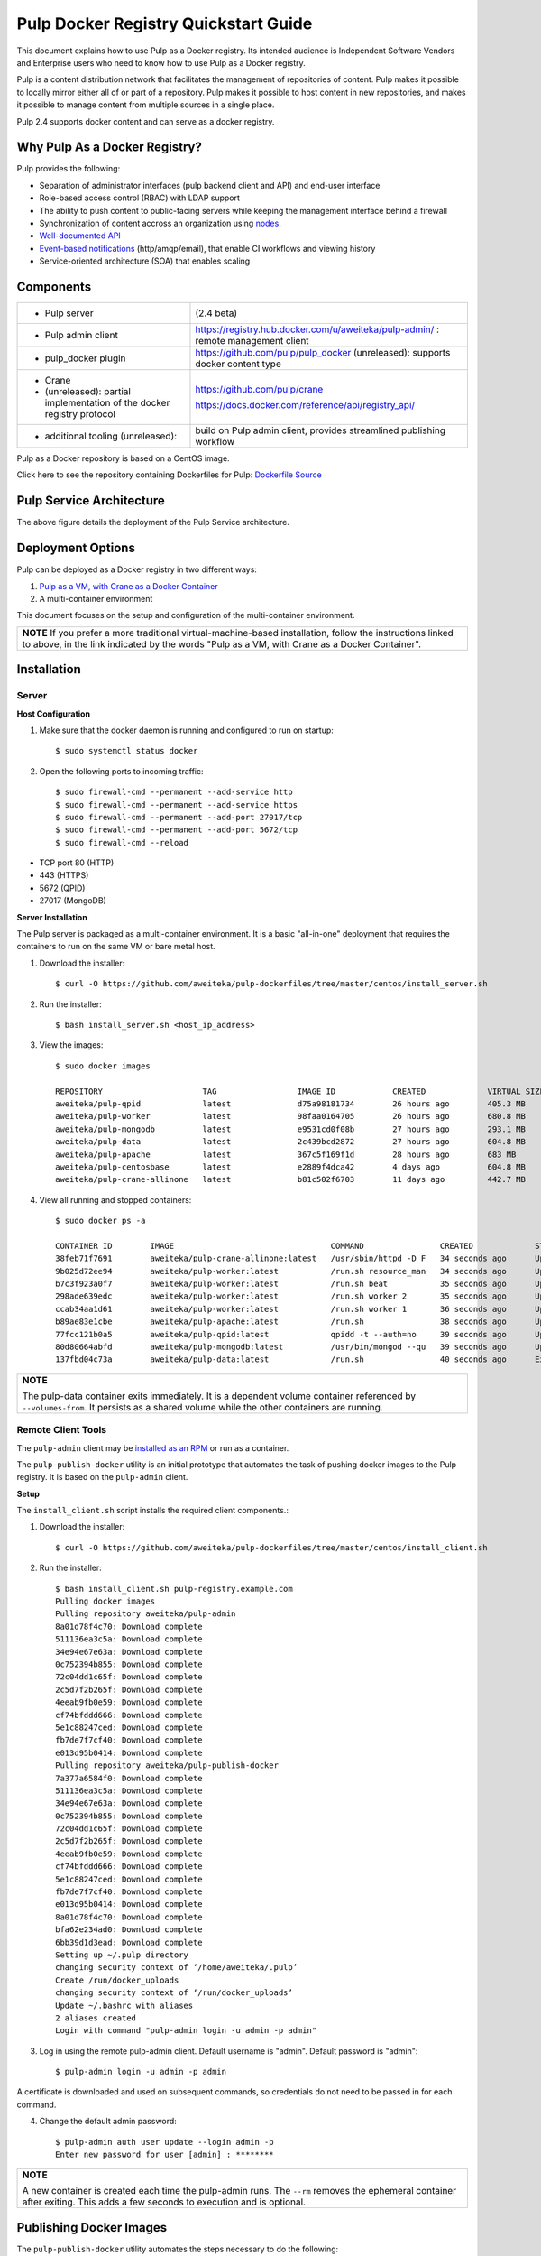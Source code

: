 Pulp Docker Registry Quickstart Guide
=====================================

This document explains how to use Pulp as a Docker registry. Its intended audience is Independent Software Vendors and Enterprise users who need to know how to use Pulp as a Docker registry.

Pulp is a content distribution network that facilitates the management of repositories of content. Pulp makes it possible to locally mirror either all of or part of a repository. Pulp makes it possible to host content in new repositories, and makes it possible to manage content from multiple sources in a single place.

Pulp 2.4 supports docker content and can serve as a docker registry.

Why Pulp As a Docker Registry?
------------------------------
Pulp provides the following:

* Separation of administrator interfaces (pulp backend client and API) and end-user interface
* Role-based access control (RBAC) with LDAP support
* The ability to push content to public-facing servers while keeping the management interface behind a firewall
* Synchronization of content accross an organization using `nodes <https://pulp-user-guide.readthedocs.org/en/latest/nodes.html>`_.
* `Well-documented API <https://pulp-dev-guide.readthedocs.org/en/latest/integration/rest-api/index.html>`_
* `Event-based notifications <https://pulp-dev-guide.readthedocs.org/en/latest/integration/events/index.html>`_ (http/amqp/email), that enable CI workflows and viewing history
* Service-oriented architecture (SOA) that enables scaling


Components
----------

.. FIXME: make this a table?
+----------------------------------+-----------------------------------------------------------------------------------------------------------------------------------------------------------------+
|* Pulp server                     | (2.4 beta)                                                                                                                                                      |
+----------------------------------+-----------------------------------------------------------------------------------------------------------------------------------------------------------------+
|* Pulp admin client               | https://registry.hub.docker.com/u/aweiteka/pulp-admin/ : remote management client                                                                               |
+----------------------------------+-----------------------------------------------------------------------------------------------------------------------------------------------------------------+
|* pulp_docker plugin              | https://github.com/pulp/pulp_docker (unreleased): supports docker content type                                                                                  |
+----------------------------------+-----------------------------------------------------------------------------------------------------------------------------------------------------------------+
|* Crane                           | https://github.com/pulp/crane                                                                                                                                   |
|                                  |                                                                                                                                                                 |
|* (unreleased): partial           | https://docs.docker.com/reference/api/registry_api/                                                                                                             |
|  implementation of the docker    |                                                                                                                                                                 |
|  registry protocol               |                                                                                                                                                                 |
+----------------------------------+-----------------------------------------------------------------------------------------------------------------------------------------------------------------+
|* additional tooling (unreleased):| build on Pulp admin client, provides streamlined publishing workflow                                                                                            |
+----------------------------------+-----------------------------------------------------------------------------------------------------------------------------------------------------------------+

Pulp as a Docker repository is based on a CentOS image.

Click here to see the repository containing Dockerfiles for Pulp: `Dockerfile Source <https://github.com/aweiteka/pulp-dockerfiles>`_

Pulp Service Architecture
-------------------------

.. image:: images/pulp_component_architecture.png
The above figure details the deployment of the Pulp Service architecture.

Deployment Options
------------------
Pulp can be deployed as a Docker registry in two different ways:

1. `Pulp as a VM, with Crane as a Docker Container <https://pulp-user-guide.readthedocs.org/en/latest/installation.html>`_
2. A multi-container environment

This document focuses on the setup and configuration of the multi-container environment.

+----------------------------------------------------------------+
| **NOTE**                                                       |
| If you prefer a more traditional virtual-machine-based         |
| installation, follow the instructions linked to above, in the  |
| link indicated by the words "Pulp as a VM, with Crane as a     |
| Docker Container".                                             |
+----------------------------------------------------------------+

Installation
------------

Server
^^^^^^

**Host Configuration**

1) Make sure that the docker daemon is running and configured to run on startup::

        $ sudo systemctl status docker

2) Open the following ports to incoming traffic::

        $ sudo firewall-cmd --permanent --add-service http
        $ sudo firewall-cmd --permanent --add-service https
        $ sudo firewall-cmd --permanent --add-port 27017/tcp
        $ sudo firewall-cmd --permanent --add-port 5672/tcp
        $ sudo firewall-cmd --reload

* TCP port 80 (HTTP)
* 443 (HTTPS)
* 5672 (QPID)
* 27017 (MongoDB)


**Server Installation**

The Pulp server is packaged as a multi-container environment. It is a basic "all-in-one" deployment that requires the containers to run on the same VM or bare metal host.

1) Download the installer::

        $ curl -O https://github.com/aweiteka/pulp-dockerfiles/tree/master/centos/install_server.sh

2) Run the installer::

        $ bash install_server.sh <host_ip_address>

3) View the images::

        $ sudo docker images

        REPOSITORY                     TAG                 IMAGE ID            CREATED             VIRTUAL SIZE
        aweiteka/pulp-qpid             latest              d75a98181734        26 hours ago        405.3 MB
        aweiteka/pulp-worker           latest              98faa0164705        26 hours ago        680.8 MB
        aweiteka/pulp-mongodb          latest              e9531cd0f08b        27 hours ago        293.1 MB
        aweiteka/pulp-data             latest              2c439bcd2872        27 hours ago        604.8 MB
        aweiteka/pulp-apache           latest              367c5f169f1d        28 hours ago        683 MB
        aweiteka/pulp-centosbase       latest              e2889f4dca42        4 days ago          604.8 MB
        aweiteka/pulp-crane-allinone   latest              b81c502f6703        11 days ago         442.7 MB

4) View all running and stopped containers::

        $ sudo docker ps -a

        CONTAINER ID        IMAGE                                 COMMAND                CREATED             STATUS         PORTS                           NAMES
        38feb71f7691        aweiteka/pulp-crane-allinone:latest   /usr/sbin/httpd -D F   34 seconds ago      Up 33 seconds  0.0.0.0:80->80/tcp              pulp-crane              
        9b025d72ee94        aweiteka/pulp-worker:latest           /run.sh resource_man   34 seconds ago      Up 34 seconds                                  pulp-resource_manager   
        b7c3f923a0f7        aweiteka/pulp-worker:latest           /run.sh beat           35 seconds ago      Up 34 seconds                                  pulp-beat               
        298ade639edc        aweiteka/pulp-worker:latest           /run.sh worker 2       35 seconds ago      Up 35 seconds                                  pulp-worker2            
        ccab34aa1d61        aweiteka/pulp-worker:latest           /run.sh worker 1       36 seconds ago      Up 35 seconds                                  pulp-worker1            
        b89ae83e1cbe        aweiteka/pulp-apache:latest           /run.sh                38 seconds ago      Up 36 seconds  0.0.0.0:443->443/tcp, 0.0.0.0:8080->80/tcp   pulp-apache             
        77fcc121b0a5        aweiteka/pulp-qpid:latest             qpidd -t --auth=no     39 seconds ago      Up 38 seconds  0.0.0.0:5672->5672/tcp          pulp-qpid               
        80d80664abfd        aweiteka/pulp-mongodb:latest          /usr/bin/mongod --qu   39 seconds ago      Up 39 seconds  0.0.0.0:27017->27017/tcp        pulp-mongodb            
        137fbd04c73a        aweiteka/pulp-data:latest             /run.sh                40 seconds ago      Exited (0) 39 seconds ago                      pulp-data       

+----------------------------------------------------------------------------------------------+
| **NOTE**                                                                                     |
|                                                                                              |
| The pulp-data container exits immediately. It is a dependent volume container referenced by  |
| ``--volumes-from``. It persists as a shared volume while the other containers are running.   |
+----------------------------------------------------------------------------------------------+


Remote Client Tools
^^^^^^^^^^^^^^^^^^^

The ``pulp-admin`` client may be `installed as an RPM <installation.rst>`_ or run as a container.

The ``pulp-publish-docker`` utility is an initial prototype that automates the task of pushing docker images to the Pulp registry. It is based on the ``pulp-admin`` client.

**Setup**

The ``install_client.sh`` script installs the required client components.::

1) Download the installer::

        $ curl -O https://github.com/aweiteka/pulp-dockerfiles/tree/master/centos/install_client.sh

2) Run the installer::

        $ bash install_client.sh pulp-registry.example.com
        Pulling docker images
        Pulling repository aweiteka/pulp-admin
        8a01d78f4c70: Download complete
        511136ea3c5a: Download complete
        34e94e67e63a: Download complete
        0c752394b855: Download complete
        72c04dd1c65f: Download complete
        2c5d7f2b265f: Download complete
        4eeab9fb0e59: Download complete
        cf74bfddd666: Download complete
        5e1c88247ced: Download complete
        fb7de7f7cf40: Download complete
        e013d95b0414: Download complete
        Pulling repository aweiteka/pulp-publish-docker
        7a377a6584f0: Download complete
        511136ea3c5a: Download complete
        34e94e67e63a: Download complete
        0c752394b855: Download complete
        72c04dd1c65f: Download complete
        2c5d7f2b265f: Download complete
        4eeab9fb0e59: Download complete
        cf74bfddd666: Download complete
        5e1c88247ced: Download complete
        fb7de7f7cf40: Download complete
        e013d95b0414: Download complete
        8a01d78f4c70: Download complete
        bfa62e234ad0: Download complete
        6bb39d1d3ead: Download complete
        Setting up ~/.pulp directory
        changing security context of ‘/home/aweiteka/.pulp’
        Create /run/docker_uploads
        changing security context of ‘/run/docker_uploads’
        Update ~/.bashrc with aliases
        2 aliases created
        Login with command "pulp-admin login -u admin -p admin"


3) Log in using the remote pulp-admin client. Default username is "admin". Default password is "admin"::

        $ pulp-admin login -u admin -p admin


A certificate is downloaded and used on subsequent commands, so credentials do not need to be passed in for each command.

4) Change the default admin password::

        $ pulp-admin auth user update --login admin -p
        Enter new password for user [admin] : ********

+----------------------------------------------------------------------------------------------+
| **NOTE**                                                                                     |
|                                                                                              |
| A new container is created each time the pulp-admin runs. The ``--rm`` removes the ephemeral |
| container after exiting. This adds a few seconds to execution and is optional.               |
+----------------------------------------------------------------------------------------------+




Publishing Docker Images
------------------------

The ``pulp-publish-docker`` utility automates the steps necessary to do the following:

* create a docker repository in Pulp
* upload images to the docker repository in Pulp
* publish the repository


Usage output::

        $ pulp-publish-docker --help
        Usage:
            Upload (2 methods): will create repo if needed, optional publish
              STDIN from "docker save"
              docker save <docker_repo> | pulp_docker_util.py --id <pulp_repo> [OPTIONS]

              from previously saved tar file
              pulp_docker_util --id <pulp_repo> -f </run/docker_uploads/image.tar> [OPTIONS]

            Create repo only (do not upload or publish):
            ./pulp_docker_util.py --repo <repo> [OPTIONS]

            Publish existing repo:
            ./pulp_docker_util.py --repo <repo> --publish

            List repos:
            ./pulp_docker_util.py --list

        Options:
          --version             show program's version number and exit
          -h, --help            show this help message and exit
          -i ID, --id=ID        Pulp repository ID, required for most pulp commands.
                                Only alphanumeric, ., -, and _ allowed
          -r REPO, --repo=REPO  Docker repository name for 'docker pull <my/registry>'.
                                If not specified the Pulp ID will be used
          -d DESCRIPTION, --description=DESCRIPTION
                                Pulp repository description
          -n DISPLAY_NAME, --name=DISPLAY_NAME
                                Pulp repository display name
          -u URL, --url=URL     The URL that will be used when generating the
                                redirect. Defaults to pulp server,
                                https://<pulp_server>/pulp/docker/<repo_id>
          -f FILENAME, --file=FILENAME
                                Full path to image tarball for upload
          -p, --publish         Publish repository. May be added to image upload or
                                used alone.
          -l, --list            List repositories. Used alone.

Example publish command::

        $ docker save my/app | pulp-publish-docker --id app --repo my/app --publish
        Repository [app] successfully created

        +----------------------------------------------------------------------+
                                      Unit Upload
        +----------------------------------------------------------------------+

        Extracting necessary metadata for each request...
        [==================================================] 100%
        Analyzing: test.tar
        ... completed

        Creating upload requests on the server...
        [==================================================] 100%
        Initializing: test.tar
        ... completed

        Starting upload of selected units. If this process is stopped through ctrl+c,
        the uploads will be paused and may be resumed later using the resume command or
        cancelled entirely using the cancel command.

        Uploading: test.tar
        [==================================================] 100%
        18944/18944 bytes
        ... completed

        Importing into the repository...
        This command may be exited via ctrl+c without affecting the request.


        [\]
        Running...

        Task Succeeded


        Deleting the upload request...
        ... completed

        +----------------------------------------------------------------------+
                              Publishing Repository [true]
        +----------------------------------------------------------------------+

        This command may be exited via ctrl+c without affecting the request.


        Publishing Image Files.
        [==================================================] 100%
        3 of 3 items
        ... completed

        Making files available via web.
        [-]
        ... completed


        Task Succeeded



Repository and server management
--------------------------------

The ``pulp-admin`` client is required to manage the pulp server.

In the example below, we create two roles: "contributors" and "repo_admin".

Roles
^^^^^

Create roles::

        $ pulp-admin auth role create --role-id contributors --description "content contributors"
        $ pulp-admin auth role create --role-id repo_admin --description "Repository management"

Permissions
^^^^^^^^^^^
Assign permissions to roles to control access.  See `API documentation <https://pulp-dev-guide.readthedocs.org/en/latest/integration/rest-api/index.html>` for paths to resources.

.. FIXME: research all the necessary permissions for roles: admins can do everything except user mgmt; contribs cannot delete repos or do any user mgmt
Here we create permissions for the "contributors" role so they can create repositories and upload content but cannot delete repositories::

        $ pulp-admin auth permission grant --role-id contributors --resource /repositories -o create -o read -o update -o execute
        $ pulp-admin auth permission grant --role-id repo_admin --resource /repositories -o create -o read -o update -o execute

Users
^^^^^

Users may be manually created. Alternatively the Pulp server may be connected to an LDAP server. See `authentication` for configuration instructions.

Create a contributor user. You will be prompted for a password::

        $ pulp-admin auth user create --login jdev --name "Joe Developer"

        Enter password for user [jdev] : **********
        Re-enter password for user [jdev]: **********
        User [jdev] successfully created

Create a repository admin user. You will be prompted for a password::

        $ pulp-admin auth user create --login madmin --name "Mary Admin"

Assign user to role::

        $ pulp-admin auth role user add --role-id contributors --login jdev
        $ pulp-admin auth role user add --role-id repo_admin --login madmin

Test permission assignments.

1) Logout as "admin" user::

        $ pulp-admin logout

2) Login as "jdev" user::

        $ pulp-admin login -u jdev

3) Ensure "Joe Developer" can create, upload and publish a repository. Ensure that "Joe Developer" cannot delete repositories or manage users.

+--------------------------------------------------------------------------------------------------------+
|**NOTE**                                                                                                |
|                                                                                                        |
|Users that require access to all pulp administrative commands should be assigned the "super-users" role.|
+--------------------------------------------------------------------------------------------------------+


Manage Repositories
^^^^^^^^^^^^^^^^^^^

Groups
++++++

Create repository group::

        $ pulp-admin repo group create --group-id baseos --description "base OS docker images"

Assign repository to group::

        $ pulp-admin repo group members add --group-id=baseos --repo-id centos

Metadata
++++++++

Repositories and repository groups may have notes or key:value pair metadata added. Here we add an "environment" note to a repository::

        $ pulp-admin docker repo update --repo-id centos --note environment=test

Copy
++++

Images may be copied into other repositories for image lifecycle management. Images are not duplicated. Only the metadata references to the images are changed. In other words, copying a repository is an inexpensive operation.

1) Create a new repository::

        $ pulp-admin docker repo create --repo-id centos-prod --note environment=prod

2) List repository images::

        $ pulp-admin docker repo images --repo-id centos

.. FIXME: tag matching syntax not working
3) Copy all the images with docker tag "centos7" into the new repository::

        $ pulp-admin docker repo copy --from-repo-id centos --to-repo-id centos-prod --match='tag=centos7'


Troubleshooting
---------------

See `Troubleshooting Guide <troubleshooting.rst>`_

**Error: Cannot start container <container_id>: port has already been allocated**

If Docker returns this error but there are no running containers allocating conflicting ports docker may need to be restarted.::

        $ sudo systemctl restart docker

**Stale pulp-admin containers**

The ``--rm`` in the pulp-admin alias should remove every pulp-admin container after it stops. However if the container exits prematurely or there is an error the container may not be removed. This command removes all stopped containers::

        $ sudo docker rm $(docker ps -a -q)


Logging
^^^^^^^

Apache and the pulp workers log to journald. From the container host use ``journalctl``::

        $ sudo journalctl SYSLOG_IDENTIFIER=pulp + SYSLOG_IDENTIFIER=celery + SYSLOG_IDENTIFIER=httpd

